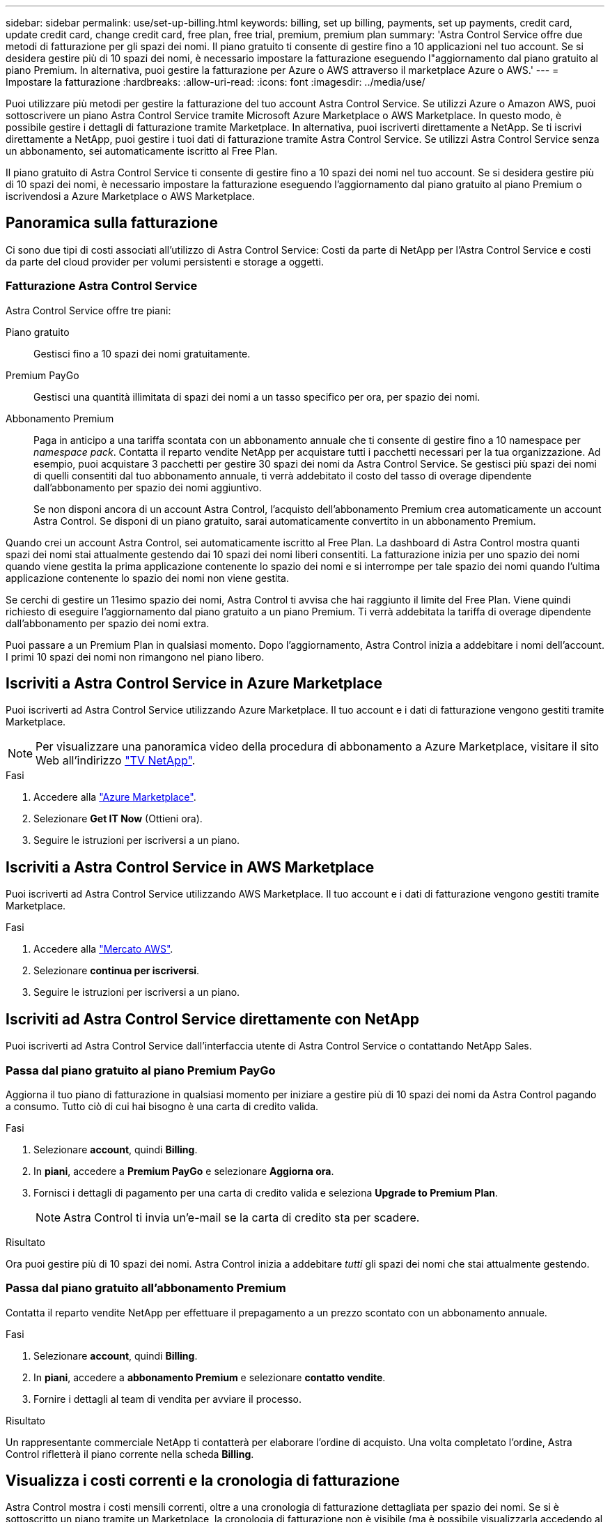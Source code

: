 ---
sidebar: sidebar 
permalink: use/set-up-billing.html 
keywords: billing, set up billing, payments, set up payments, credit card, update credit card, change credit card, free plan, free trial, premium, premium plan 
summary: 'Astra Control Service offre due metodi di fatturazione per gli spazi dei nomi. Il piano gratuito ti consente di gestire fino a 10 applicazioni nel tuo account. Se si desidera gestire più di 10 spazi dei nomi, è necessario impostare la fatturazione eseguendo l"aggiornamento dal piano gratuito al piano Premium. In alternativa, puoi gestire la fatturazione per Azure o AWS attraverso il marketplace Azure o AWS.' 
---
= Impostare la fatturazione
:hardbreaks:
:allow-uri-read: 
:icons: font
:imagesdir: ../media/use/


[role="lead"]
Puoi utilizzare più metodi per gestire la fatturazione del tuo account Astra Control Service. Se utilizzi Azure o Amazon AWS, puoi sottoscrivere un piano Astra Control Service tramite Microsoft Azure Marketplace o AWS Marketplace. In questo modo, è possibile gestire i dettagli di fatturazione tramite Marketplace. In alternativa, puoi iscriverti direttamente a NetApp. Se ti iscrivi direttamente a NetApp, puoi gestire i tuoi dati di fatturazione tramite Astra Control Service. Se utilizzi Astra Control Service senza un abbonamento, sei automaticamente iscritto al Free Plan.

Il piano gratuito di Astra Control Service ti consente di gestire fino a 10 spazi dei nomi nel tuo account. Se si desidera gestire più di 10 spazi dei nomi, è necessario impostare la fatturazione eseguendo l'aggiornamento dal piano gratuito al piano Premium o iscrivendosi a Azure Marketplace o AWS Marketplace.



== Panoramica sulla fatturazione

Ci sono due tipi di costi associati all'utilizzo di Astra Control Service: Costi da parte di NetApp per l'Astra Control Service e costi da parte del cloud provider per volumi persistenti e storage a oggetti.



=== Fatturazione Astra Control Service

Astra Control Service offre tre piani:

Piano gratuito:: Gestisci fino a 10 spazi dei nomi gratuitamente.
Premium PayGo:: Gestisci una quantità illimitata di spazi dei nomi a un tasso specifico per ora, per spazio dei nomi.
Abbonamento Premium:: Paga in anticipo a una tariffa scontata con un abbonamento annuale che ti consente di gestire fino a 10 namespace per _namespace pack_. Contatta il reparto vendite NetApp per acquistare tutti i pacchetti necessari per la tua organizzazione. Ad esempio, puoi acquistare 3 pacchetti per gestire 30 spazi dei nomi da Astra Control Service. Se gestisci più spazi dei nomi di quelli consentiti dal tuo abbonamento annuale, ti verrà addebitato il costo del tasso di overage dipendente dall'abbonamento per spazio dei nomi aggiuntivo.
+
--
Se non disponi ancora di un account Astra Control, l'acquisto dell'abbonamento Premium crea automaticamente un account Astra Control. Se disponi di un piano gratuito, sarai automaticamente convertito in un abbonamento Premium.

--


Quando crei un account Astra Control, sei automaticamente iscritto al Free Plan. La dashboard di Astra Control mostra quanti spazi dei nomi stai attualmente gestendo dai 10 spazi dei nomi liberi consentiti. La fatturazione inizia per uno spazio dei nomi quando viene gestita la prima applicazione contenente lo spazio dei nomi e si interrompe per tale spazio dei nomi quando l'ultima applicazione contenente lo spazio dei nomi non viene gestita.

Se cerchi di gestire un 11esimo spazio dei nomi, Astra Control ti avvisa che hai raggiunto il limite del Free Plan. Viene quindi richiesto di eseguire l'aggiornamento dal piano gratuito a un piano Premium. Ti verrà addebitata la tariffa di overage dipendente dall'abbonamento per spazio dei nomi extra.

Puoi passare a un Premium Plan in qualsiasi momento. Dopo l'aggiornamento, Astra Control inizia a addebitare i nomi dell'account. I primi 10 spazi dei nomi non rimangono nel piano libero.

ifdef::gcp[]



=== Fatturazione Google Cloud

Quando gestisci i cluster GKE con il servizio di controllo Astra, i volumi persistenti vengono supportati da NetApp Cloud Volumes Service e i backup delle tue applicazioni vengono memorizzati in un bucket di storage cloud Google.

* https://cloud.google.com/solutions/partners/netapp-cloud-volumes/costs["Visualizza i dettagli dei prezzi per Cloud Volumes Service"^].
+
Si noti che Astra Control Service supporta tutti i tipi di servizio e i livelli di servizio. Il tipo di servizio utilizzato dipende dal https://cloud.netapp.com/cloud-volumes-global-regions#cvsGcp["Regione di Google Cloud"^].

* https://cloud.google.com/storage/pricing["Visualizza i dettagli dei prezzi per i bucket di storage Google Cloud"^].


endif::gcp[]

ifdef::azure[]



=== Fatturazione a Microsoft Azure

Quando gestisci i cluster AKS con il servizio di controllo Astra, i volumi persistenti vengono supportati da Azure NetApp Files e i backup delle tue applicazioni vengono memorizzati in un container Azure Blob.

* https://azure.microsoft.com/en-us/pricing/details/netapp["Visualizza i dettagli dei prezzi per Azure NetApp Files"^].
* https://azure.microsoft.com/en-us/pricing/details/storage/blobs["Visualizza i dettagli sui prezzi per lo storage Microsoft Azure Blob"^].


endif::azure[]

ifdef::aws[]



=== Fatturazione Amazon Web Services

Quando gestisci i cluster AWS con il servizio di controllo Astra, i volumi persistenti sono supportati da EBS o FSX per NetApp ONTAP e i backup delle tue applicazioni sono memorizzati in un bucket AWS.

* https://aws.amazon.com/eks/pricing/["Visualizza i dettagli dei prezzi per Amazon Web Services"^].


endif::aws[]



== Iscriviti a Astra Control Service in Azure Marketplace

Puoi iscriverti ad Astra Control Service utilizzando Azure Marketplace. Il tuo account e i dati di fatturazione vengono gestiti tramite Marketplace.


NOTE: Per visualizzare una panoramica video della procedura di abbonamento a Azure Marketplace, visitare il sito Web all'indirizzo https://www.netapp.tv/details/29979["TV NetApp"^].

.Fasi
. Accedere alla https://azuremarketplace.microsoft.com/en-us/marketplace/apps/netapp.netapp-astra-acs?tab=Overview["Azure Marketplace"^].
. Selezionare *Get IT Now* (Ottieni ora).
. Seguire le istruzioni per iscriversi a un piano.




== Iscriviti a Astra Control Service in AWS Marketplace

Puoi iscriverti ad Astra Control Service utilizzando AWS Marketplace. Il tuo account e i dati di fatturazione vengono gestiti tramite Marketplace.

.Fasi
. Accedere alla https://aws.amazon.com/marketplace/["Mercato AWS"^].
. Selezionare *continua per iscriversi*.
. Seguire le istruzioni per iscriversi a un piano.




== Iscriviti ad Astra Control Service direttamente con NetApp

Puoi iscriverti ad Astra Control Service dall'interfaccia utente di Astra Control Service o contattando NetApp Sales.



=== Passa dal piano gratuito al piano Premium PayGo

Aggiorna il tuo piano di fatturazione in qualsiasi momento per iniziare a gestire più di 10 spazi dei nomi da Astra Control pagando a consumo. Tutto ciò di cui hai bisogno è una carta di credito valida.

.Fasi
. Selezionare *account*, quindi *Billing*.
. In *piani*, accedere a *Premium PayGo* e selezionare *Aggiorna ora*.
. Fornisci i dettagli di pagamento per una carta di credito valida e seleziona *Upgrade to Premium Plan*.
+

NOTE: Astra Control ti invia un'e-mail se la carta di credito sta per scadere.



.Risultato
Ora puoi gestire più di 10 spazi dei nomi. Astra Control inizia a addebitare _tutti_ gli spazi dei nomi che stai attualmente gestendo.



=== Passa dal piano gratuito all'abbonamento Premium

Contatta il reparto vendite NetApp per effettuare il prepagamento a un prezzo scontato con un abbonamento annuale.

.Fasi
. Selezionare *account*, quindi *Billing*.
. In *piani*, accedere a *abbonamento Premium* e selezionare *contatto vendite*.
. Fornire i dettagli al team di vendita per avviare il processo.


.Risultato
Un rappresentante commerciale NetApp ti contatterà per elaborare l'ordine di acquisto. Una volta completato l'ordine, Astra Control rifletterà il piano corrente nella scheda *Billing*.



== Visualizza i costi correnti e la cronologia di fatturazione

Astra Control mostra i costi mensili correnti, oltre a una cronologia di fatturazione dettagliata per spazio dei nomi. Se si è sottoscritto un piano tramite un Marketplace, la cronologia di fatturazione non è visibile (ma è possibile visualizzarla accedendo al Marketplace).

.Fasi
. Selezionare *account*, quindi *Billing*.
+
I costi correnti vengono visualizzati sotto la panoramica di fatturazione.

. Per visualizzare la cronologia di fatturazione in base allo spazio dei nomi, selezionare *Cronologia fatturazione*.
+
Astra Control mostra i minuti di utilizzo e i costi per ogni namespace. Un minuto di utilizzo è il numero di minuti in cui Astra Control ha gestito lo spazio dei nomi durante un periodo di fatturazione.

. Selezionare l'elenco a discesa per selezionare un mese precedente.




== Cambiare la carta di credito per Premium PayGo

Se necessario, puoi cambiare la carta di credito che Astra Control ha in archivio per la fatturazione.

.Fasi
. Seleziona *account > fatturazione > metodo di pagamento*.
. Selezionare l'icona di configurazione.
. Modificare la carta di credito.




== Note importanti

* Il tuo piano di fatturazione è per account Astra Control.
+
Se si dispone di più account, ciascuno dispone di un proprio piano di fatturazione.

* La fattura di Astra Control include i costi per la gestione degli spazi dei nomi. Il tuo cloud provider addebita separatamente il back-end dello storage per i volumi persistenti.
+
link:../get-started/intro.html["Scopri di più sui prezzi di Astra Control"].

* Ogni periodo di fatturazione termina l'ultimo giorno del mese.
* Non è possibile eseguire il downgrade da un piano Premium a un piano gratuito.


